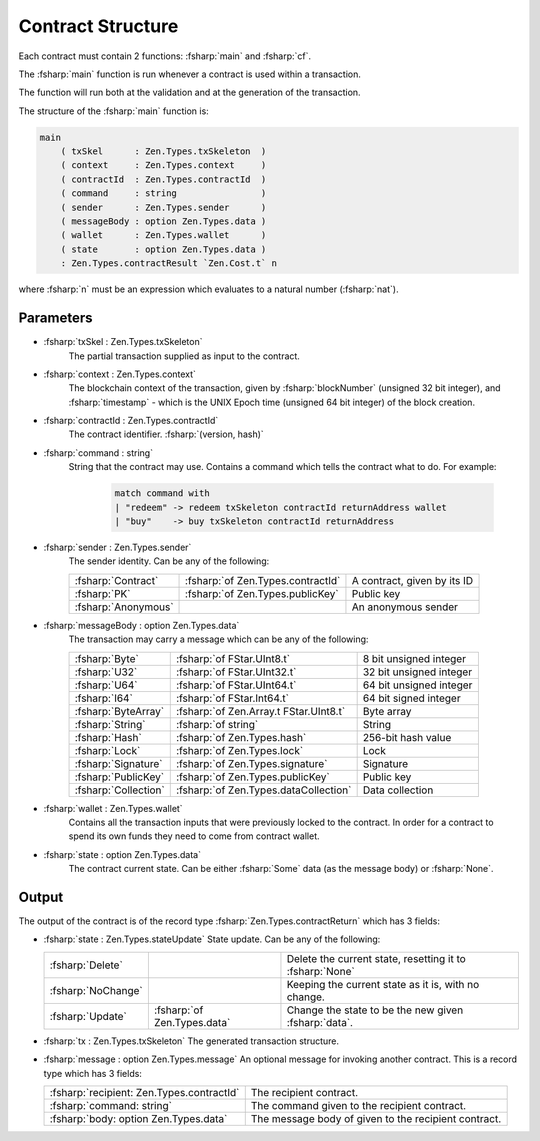 ==================
Contract Structure
==================

.. highlight:: rst

.. role:: fsharp(code)
    :language: fsharp

Each contract must contain 2 functions: :fsharp:`main` and :fsharp:`cf`.

The :fsharp:`main` function is run whenever a contract is used within a transaction.

The function will run both at the validation and at the generation of the transaction.

The structure of the :fsharp:`main` function is:

.. code-block:: fsharp

    main
        ( txSkel      : Zen.Types.txSkeleton  )
        ( context     : Zen.Types.context     )
        ( contractId  : Zen.Types.contractId  )
        ( command     : string                )
        ( sender      : Zen.Types.sender      )
        ( messageBody : option Zen.Types.data )
        ( wallet      : Zen.Types.wallet      )
        ( state       : option Zen.Types.data )
        : Zen.Types.contractResult `Zen.Cost.t` n

where :fsharp:`n` must be an expression which evaluates to a natural number (:fsharp:`nat`).

Parameters
----------

* :fsharp:`txSkel : Zen.Types.txSkeleton`
    The partial transaction supplied as input to the contract.

* :fsharp:`context : Zen.Types.context`
    The blockchain context of the transaction, given by :fsharp:`blockNumber` (unsigned 32 bit integer), and :fsharp:`timestamp` - which is the UNIX Epoch time (unsigned 64 bit integer) of the block creation.

* :fsharp:`contractId : Zen.Types.contractId`
    The contract identifier.
    :fsharp:`(version, hash)`

* :fsharp:`command : string`
    String that the contract may use.
    Contains a command which tells the contract what to do.
    For example:
      .. code-block:: fsharp

        match command with
        | "redeem" -> redeem txSkeleton contractId returnAddress wallet
        | "buy"    -> buy txSkeleton contractId returnAddress


* :fsharp:`sender : Zen.Types.sender`
    The sender identity.
    Can be any of the following:

    .. list-table::
       :header-rows: 0

       * - :fsharp:`Contract`
         - :fsharp:`of Zen.Types.contractId`
         - A contract, given by its ID
       * - :fsharp:`PK`
         - :fsharp:`of Zen.Types.publicKey`
         - Public key
       * - :fsharp:`Anonymous`
         -
         - An anonymous sender

* :fsharp:`messageBody : option Zen.Types.data`
    The transaction may carry a message which can be any of the following:

    .. list-table::
       :header-rows: 0

       * - :fsharp:`Byte`
         - :fsharp:`of FStar.UInt8.t`
         - 8 bit unsigned integer
       * - :fsharp:`U32`
         - :fsharp:`of FStar.UInt32.t`
         - 32 bit unsigned integer
       * - :fsharp:`U64`
         - :fsharp:`of FStar.UInt64.t`
         - 64 bit unsigned integer
       * - :fsharp:`I64`
         - :fsharp:`of FStar.Int64.t`
         - 64 bit signed integer
       * - :fsharp:`ByteArray`
         - :fsharp:`of Zen.Array.t FStar.UInt8.t`
         - Byte array
       * - :fsharp:`String`
         - :fsharp:`of string`
         - String
       * - :fsharp:`Hash`
         - :fsharp:`of Zen.Types.hash`
         - 256-bit hash value
       * - :fsharp:`Lock`
         - :fsharp:`of Zen.Types.lock`
         - Lock
       * - :fsharp:`Signature`
         - :fsharp:`of Zen.Types.signature`
         - Signature
       * - :fsharp:`PublicKey`
         - :fsharp:`of Zen.Types.publicKey`
         - Public key
       * - :fsharp:`Collection`
         - :fsharp:`of Zen.Types.dataCollection`
         - Data collection


* :fsharp:`wallet : Zen.Types.wallet`
    Contains all the transaction inputs that were previously locked to the contract.
    In order for a contract to spend its own funds they need to come from contract wallet.

* :fsharp:`state : option Zen.Types.data`
    The contract current state.
    Can be either :fsharp:`Some` data (as the message body) or :fsharp:`None`.

Output
------
The output of the contract is of the record type :fsharp:`Zen.Types.contractReturn` which has 3 fields:


* :fsharp:`state : Zen.Types.stateUpdate`
  State update.
  Can be any of the following:

  .. list-table::
    :header-rows: 0

    * - :fsharp:`Delete`
      -
      - Delete the current state, resetting it to :fsharp:`None`
    * - :fsharp:`NoChange`
      -
      - Keeping the current state as it is, with no change.
    * - :fsharp:`Update`
      - :fsharp:`of Zen.Types.data`
      - Change the state to be the new given :fsharp:`data`.

* :fsharp:`tx : Zen.Types.txSkeleton`
  The generated transaction structure.

* :fsharp:`message : option Zen.Types.message`
  An optional message for invoking another contract.
  This is a record type which has 3 fields:

  .. list-table::
    :header-rows: 0

    * - :fsharp:`recipient: Zen.Types.contractId`
      - The recipient contract.
    * - :fsharp:`command: string`
      - The command given to the recipient contract.
    * - :fsharp:`body: option Zen.Types.data`
      - The message body of given to the recipient contract.
